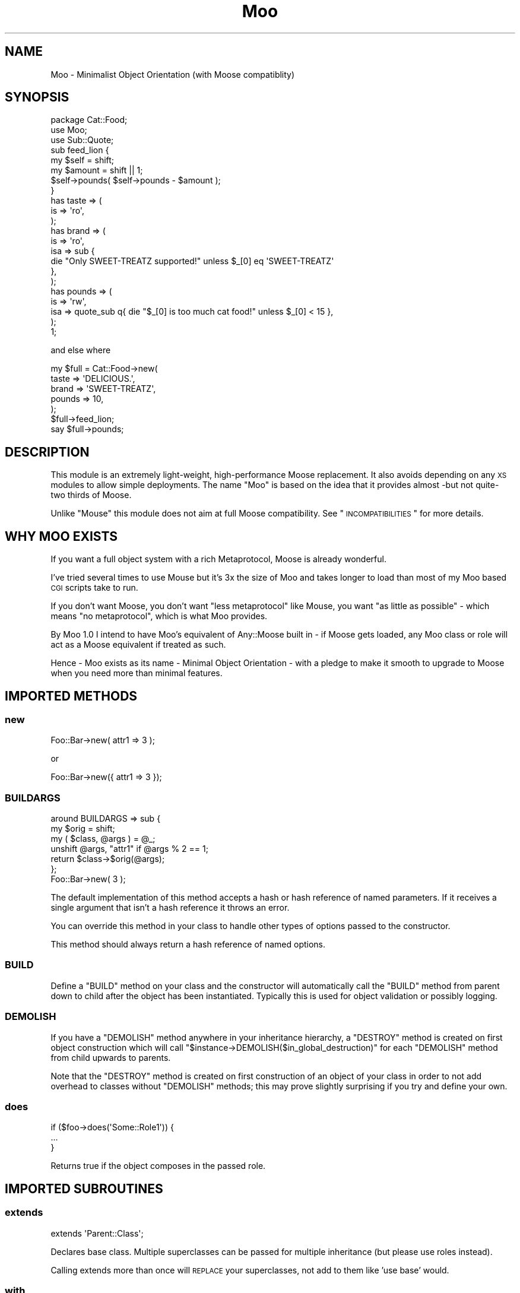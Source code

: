 .\" Automatically generated by Pod::Man 2.23 (Pod::Simple 3.14)
.\"
.\" Standard preamble:
.\" ========================================================================
.de Sp \" Vertical space (when we can't use .PP)
.if t .sp .5v
.if n .sp
..
.de Vb \" Begin verbatim text
.ft CW
.nf
.ne \\$1
..
.de Ve \" End verbatim text
.ft R
.fi
..
.\" Set up some character translations and predefined strings.  \*(-- will
.\" give an unbreakable dash, \*(PI will give pi, \*(L" will give a left
.\" double quote, and \*(R" will give a right double quote.  \*(C+ will
.\" give a nicer C++.  Capital omega is used to do unbreakable dashes and
.\" therefore won't be available.  \*(C` and \*(C' expand to `' in nroff,
.\" nothing in troff, for use with C<>.
.tr \(*W-
.ds C+ C\v'-.1v'\h'-1p'\s-2+\h'-1p'+\s0\v'.1v'\h'-1p'
.ie n \{\
.    ds -- \(*W-
.    ds PI pi
.    if (\n(.H=4u)&(1m=24u) .ds -- \(*W\h'-12u'\(*W\h'-12u'-\" diablo 10 pitch
.    if (\n(.H=4u)&(1m=20u) .ds -- \(*W\h'-12u'\(*W\h'-8u'-\"  diablo 12 pitch
.    ds L" ""
.    ds R" ""
.    ds C` ""
.    ds C' ""
'br\}
.el\{\
.    ds -- \|\(em\|
.    ds PI \(*p
.    ds L" ``
.    ds R" ''
'br\}
.\"
.\" Escape single quotes in literal strings from groff's Unicode transform.
.ie \n(.g .ds Aq \(aq
.el       .ds Aq '
.\"
.\" If the F register is turned on, we'll generate index entries on stderr for
.\" titles (.TH), headers (.SH), subsections (.SS), items (.Ip), and index
.\" entries marked with X<> in POD.  Of course, you'll have to process the
.\" output yourself in some meaningful fashion.
.ie \nF \{\
.    de IX
.    tm Index:\\$1\t\\n%\t"\\$2"
..
.    nr % 0
.    rr F
.\}
.el \{\
.    de IX
..
.\}
.\"
.\" Accent mark definitions (@(#)ms.acc 1.5 88/02/08 SMI; from UCB 4.2).
.\" Fear.  Run.  Save yourself.  No user-serviceable parts.
.    \" fudge factors for nroff and troff
.if n \{\
.    ds #H 0
.    ds #V .8m
.    ds #F .3m
.    ds #[ \f1
.    ds #] \fP
.\}
.if t \{\
.    ds #H ((1u-(\\\\n(.fu%2u))*.13m)
.    ds #V .6m
.    ds #F 0
.    ds #[ \&
.    ds #] \&
.\}
.    \" simple accents for nroff and troff
.if n \{\
.    ds ' \&
.    ds ` \&
.    ds ^ \&
.    ds , \&
.    ds ~ ~
.    ds /
.\}
.if t \{\
.    ds ' \\k:\h'-(\\n(.wu*8/10-\*(#H)'\'\h"|\\n:u"
.    ds ` \\k:\h'-(\\n(.wu*8/10-\*(#H)'\`\h'|\\n:u'
.    ds ^ \\k:\h'-(\\n(.wu*10/11-\*(#H)'^\h'|\\n:u'
.    ds , \\k:\h'-(\\n(.wu*8/10)',\h'|\\n:u'
.    ds ~ \\k:\h'-(\\n(.wu-\*(#H-.1m)'~\h'|\\n:u'
.    ds / \\k:\h'-(\\n(.wu*8/10-\*(#H)'\z\(sl\h'|\\n:u'
.\}
.    \" troff and (daisy-wheel) nroff accents
.ds : \\k:\h'-(\\n(.wu*8/10-\*(#H+.1m+\*(#F)'\v'-\*(#V'\z.\h'.2m+\*(#F'.\h'|\\n:u'\v'\*(#V'
.ds 8 \h'\*(#H'\(*b\h'-\*(#H'
.ds o \\k:\h'-(\\n(.wu+\w'\(de'u-\*(#H)/2u'\v'-.3n'\*(#[\z\(de\v'.3n'\h'|\\n:u'\*(#]
.ds d- \h'\*(#H'\(pd\h'-\w'~'u'\v'-.25m'\f2\(hy\fP\v'.25m'\h'-\*(#H'
.ds D- D\\k:\h'-\w'D'u'\v'-.11m'\z\(hy\v'.11m'\h'|\\n:u'
.ds th \*(#[\v'.3m'\s+1I\s-1\v'-.3m'\h'-(\w'I'u*2/3)'\s-1o\s+1\*(#]
.ds Th \*(#[\s+2I\s-2\h'-\w'I'u*3/5'\v'-.3m'o\v'.3m'\*(#]
.ds ae a\h'-(\w'a'u*4/10)'e
.ds Ae A\h'-(\w'A'u*4/10)'E
.    \" corrections for vroff
.if v .ds ~ \\k:\h'-(\\n(.wu*9/10-\*(#H)'\s-2\u~\d\s+2\h'|\\n:u'
.if v .ds ^ \\k:\h'-(\\n(.wu*10/11-\*(#H)'\v'-.4m'^\v'.4m'\h'|\\n:u'
.    \" for low resolution devices (crt and lpr)
.if \n(.H>23 .if \n(.V>19 \
\{\
.    ds : e
.    ds 8 ss
.    ds o a
.    ds d- d\h'-1'\(ga
.    ds D- D\h'-1'\(hy
.    ds th \o'bp'
.    ds Th \o'LP'
.    ds ae ae
.    ds Ae AE
.\}
.rm #[ #] #H #V #F C
.\" ========================================================================
.\"
.IX Title "Moo 3"
.TH Moo 3 "2011-12-23" "perl v5.12.4" "User Contributed Perl Documentation"
.\" For nroff, turn off justification.  Always turn off hyphenation; it makes
.\" way too many mistakes in technical documents.
.if n .ad l
.nh
.SH "NAME"
Moo \- Minimalist Object Orientation (with Moose compatiblity)
.SH "SYNOPSIS"
.IX Header "SYNOPSIS"
.Vb 1
\& package Cat::Food;
\&
\& use Moo;
\& use Sub::Quote;
\&
\& sub feed_lion {
\&   my $self = shift;
\&   my $amount = shift || 1;
\&
\&   $self\->pounds( $self\->pounds \- $amount );
\& }
\&
\& has taste => (
\&   is => \*(Aqro\*(Aq,
\& );
\&
\& has brand => (
\&   is  => \*(Aqro\*(Aq,
\&   isa => sub {
\&     die "Only SWEET\-TREATZ supported!" unless $_[0] eq \*(AqSWEET\-TREATZ\*(Aq
\&   },
\&);
\&
\& has pounds => (
\&   is  => \*(Aqrw\*(Aq,
\&   isa => quote_sub q{ die "$_[0] is too much cat food!" unless $_[0] < 15 },
\& );
\&
\& 1;
.Ve
.PP
and else where
.PP
.Vb 5
\& my $full = Cat::Food\->new(
\&    taste  => \*(AqDELICIOUS.\*(Aq,
\&    brand  => \*(AqSWEET\-TREATZ\*(Aq,
\&    pounds => 10,
\& );
\&
\& $full\->feed_lion;
\&
\& say $full\->pounds;
.Ve
.SH "DESCRIPTION"
.IX Header "DESCRIPTION"
This module is an extremely light-weight, high-performance Moose replacement.
It also avoids depending on any \s-1XS\s0 modules to allow simple deployments.  The
name \f(CW\*(C`Moo\*(C'\fR is based on the idea that it provides almost \-but not quite\- two
thirds of Moose.
.PP
Unlike \f(CW\*(C`Mouse\*(C'\fR this module does not aim at full Moose compatibility.  See
\&\*(L"\s-1INCOMPATIBILITIES\s0\*(R" for more details.
.SH "WHY MOO EXISTS"
.IX Header "WHY MOO EXISTS"
If you want a full object system with a rich Metaprotocol, Moose is
already wonderful.
.PP
I've tried several times to use Mouse but it's 3x the size of Moo and
takes longer to load than most of my Moo based \s-1CGI\s0 scripts take to run.
.PP
If you don't want Moose, you don't want \*(L"less metaprotocol\*(R" like Mouse,
you want \*(L"as little as possible\*(R" \- which means \*(L"no metaprotocol\*(R", which is
what Moo provides.
.PP
By Moo 1.0 I intend to have Moo's equivalent of Any::Moose built in \-
if Moose gets loaded, any Moo class or role will act as a Moose equivalent
if treated as such.
.PP
Hence \- Moo exists as its name \- Minimal Object Orientation \- with a pledge
to make it smooth to upgrade to Moose when you need more than minimal
features.
.SH "IMPORTED METHODS"
.IX Header "IMPORTED METHODS"
.SS "new"
.IX Subsection "new"
.Vb 1
\& Foo::Bar\->new( attr1 => 3 );
.Ve
.PP
or
.PP
.Vb 1
\& Foo::Bar\->new({ attr1 => 3 });
.Ve
.SS "\s-1BUILDARGS\s0"
.IX Subsection "BUILDARGS"
.Vb 3
\& around BUILDARGS => sub {
\&   my $orig = shift;
\&   my ( $class, @args ) = @_;
\&
\&   unshift @args, "attr1" if @args % 2 == 1;
\&
\&   return $class\->$orig(@args);
\& };
\&
\& Foo::Bar\->new( 3 );
.Ve
.PP
The default implementation of this method accepts a hash or hash reference of
named parameters. If it receives a single argument that isn't a hash reference
it throws an error.
.PP
You can override this method in your class to handle other types of options
passed to the constructor.
.PP
This method should always return a hash reference of named options.
.SS "\s-1BUILD\s0"
.IX Subsection "BUILD"
Define a \f(CW\*(C`BUILD\*(C'\fR method on your class and the constructor will automatically
call the \f(CW\*(C`BUILD\*(C'\fR method from parent down to child after the object has
been instantiated.  Typically this is used for object validation or possibly
logging.
.SS "\s-1DEMOLISH\s0"
.IX Subsection "DEMOLISH"
If you have a \f(CW\*(C`DEMOLISH\*(C'\fR method anywhere in your inheritance hierarchy,
a \f(CW\*(C`DESTROY\*(C'\fR method is created on first object construction which will call
\&\f(CW\*(C`$instance\->DEMOLISH($in_global_destruction)\*(C'\fR for each \f(CW\*(C`DEMOLISH\*(C'\fR
method from child upwards to parents.
.PP
Note that the \f(CW\*(C`DESTROY\*(C'\fR method is created on first construction of an object
of your class in order to not add overhead to classes without \f(CW\*(C`DEMOLISH\*(C'\fR
methods; this may prove slightly surprising if you try and define your own.
.SS "does"
.IX Subsection "does"
.Vb 3
\& if ($foo\->does(\*(AqSome::Role1\*(Aq)) {
\&   ...
\& }
.Ve
.PP
Returns true if the object composes in the passed role.
.SH "IMPORTED SUBROUTINES"
.IX Header "IMPORTED SUBROUTINES"
.SS "extends"
.IX Subsection "extends"
.Vb 1
\& extends \*(AqParent::Class\*(Aq;
.Ve
.PP
Declares base class. Multiple superclasses can be passed for multiple
inheritance (but please use roles instead).
.PP
Calling extends more than once will \s-1REPLACE\s0 your superclasses, not add to
them like 'use base' would.
.SS "with"
.IX Subsection "with"
.Vb 2
\& with \*(AqSome::Role1\*(Aq;
\& with \*(AqSome::Role2\*(Aq;
.Ve
.PP
Composes a Role::Tiny into current class.  Only one role may be composed in
at a time to allow the code to remain as simple as possible.
.SS "has"
.IX Subsection "has"
.Vb 3
\& has attr => (
\&   is => \*(Aqro\*(Aq,
\& );
.Ve
.PP
Declares an attribute for the class.
.PP
The options for \f(CW\*(C`has\*(C'\fR are as follows:
.IP "\(bu" 2
is
.Sp
\&\fBrequired\fR, must be \f(CW\*(C`ro\*(C'\fR or \f(CW\*(C`rw\*(C'\fR.  Unsurprisingly, \f(CW\*(C`ro\*(C'\fR generates an
accessor that will not respond to arguments; to be clear: a getter only. \f(CW\*(C`rw\*(C'\fR
will create a perlish getter/setter.
.IP "\(bu" 2
isa
.Sp
Takes a coderef which is meant to validate the attribute.  Unlike Moose Moo
does not include a basic type system, so instead of doing \f(CW\*(C`isa => \*(AqNum\*(Aq\*(C'\fR,
one should do
.Sp
.Vb 3
\& isa => quote_sub q{
\&   die "$_[0] is not a number!" unless looks_like_number $_[0]
\& },
.Ve
.Sp
Sub::Quote aware
.IP "\(bu" 2
coerce
.Sp
Takes a coderef which is meant to coerce the attribute.  The basic idea is to
do something like the following:
.Sp
.Vb 3
\& coerce => quote_sub q{
\&   $_[0] + 1 unless $_[0] % 2
\& },
.Ve
.Sp
Coerce does not require \f(CW\*(C`isa\*(C'\fR to be defined.
.Sp
Sub::Quote aware
.IP "\(bu" 2
handles
.Sp
Takes a string
.Sp
.Vb 1
\&  handles => \*(AqRobotRole\*(Aq
.Ve
.Sp
Where \f(CW\*(C`RobotRole\*(C'\fR is a role (Moo::Role) that defines an interface which
becomes the list of methods to handle.
.Sp
Takes a list of methods
.Sp
.Vb 1
\& handles => [ qw( one two ) ]
.Ve
.Sp
Takes a hashref
.Sp
.Vb 3
\& handles => {
\&   un => \*(Aqone\*(Aq,
\& }
.Ve
.IP "\(bu" 2
trigger
.Sp
Takes a coderef which will get called any time the attribute is set. Coderef
will be invoked against the object with the new value as an argument.
.Sp
Note that Moose also passes the old value, if any; this feature is not yet
supported.
.Sp
Sub::Quote aware
.IP "\(bu" 2
default
.Sp
Takes a coderef which will get called with \f(CW$self\fR as its only argument
to populate an attribute if no value is supplied to the constructor \- or
if the attribute is lazy, when the attribute is first retrieved if no
value has yet been provided.
.Sp
Note that if your default is fired during \fInew()\fR there is no guarantee that
other attributes have been populated yet so you should not rely on their
existence.
.Sp
Sub::Quote aware
.IP "\(bu" 2
predicate
.Sp
Takes a method name which will return true if an attribute has a value.
.Sp
A common example of this would be to call it \f(CW\*(C`has_$foo\*(C'\fR, implying that the
object has a \f(CW$foo\fR set.
.IP "\(bu" 2
builder
.Sp
Takes a method name which will be called to create the attribute \- functions
exactly like default except that instead of calling
.Sp
.Vb 1
\&  $default\->($self);
.Ve
.Sp
Moo will call
.Sp
.Vb 1
\&  $self\->$builder;
.Ve
.IP "\(bu" 2
clearer
.Sp
Takes a method name which will clear the attribute.
.IP "\(bu" 2
lazy
.Sp
\&\fBBoolean\fR.  Set this if you want values for the attribute to be grabbed
lazily.  This is usually a good idea if you have a \*(L"builder\*(R" which requires
another attribute to be set.
.IP "\(bu" 2
required
.Sp
\&\fBBoolean\fR.  Set this if the attribute must be passed on instantiation.
.IP "\(bu" 2
reader
.Sp
The value of this attribute will be the name of the method to get the value of
the attribute.  If you like Java style methods, you might set this to
\&\f(CW\*(C`get_foo\*(C'\fR
.IP "\(bu" 2
writer
.Sp
The value of this attribute will be the name of the method to set the value of
the attribute.  If you like Java style methods, you might set this to
\&\f(CW\*(C`set_foo\*(C'\fR
.IP "\(bu" 2
weak_ref
.Sp
\&\fBBoolean\fR.  Set this if you want the reference that the attribute contains to
be weakened; use this when circular references are possible, which will cause
leaks.
.IP "\(bu" 2
init_arg
.Sp
Takes the name of the key to look for at instantiation time of the object.  A
common use of this is to make an underscored attribute have a non-underscored
initialization name. \f(CW\*(C`undef\*(C'\fR means that passing the value in on instantiation
.SS "before"
.IX Subsection "before"
.Vb 1
\& before foo => sub { ... };
.Ve
.PP
See \*(L"before method(s) => sub { ... }\*(R" in Class::Method::Modifiers for full
documentation.
.SS "around"
.IX Subsection "around"
.Vb 1
\& around foo => sub { ... };
.Ve
.PP
See \*(L"around method(s) => sub { ... }\*(R" in Class::Method::Modifiers for full
documentation.
.SS "after"
.IX Subsection "after"
.Vb 1
\& after foo => sub { ... };
.Ve
.PP
See \*(L"after method(s) => sub { ... }\*(R" in Class::Method::Modifiers for full
documentation.
.SH "SUB QUOTE AWARE"
.IX Header "SUB QUOTE AWARE"
\&\*(L"quote_sub\*(R" in Sub::Quote allows us to create coderefs that are \*(L"inlineable,\*(R"
giving us a handy, XS-free speed boost.  Any option that is Sub::Quote
aware can take advantage of this.
.SH "INCOMPATIBILITIES WITH MOOSE"
.IX Header "INCOMPATIBILITIES WITH MOOSE"
You can only compose one role at a time.  If your application is large or
complex enough to warrant complex composition, you wanted Moose.
.PP
There is no complex type system.  \f(CW\*(C`isa\*(C'\fR is verified with a coderef, if you
need complex types, just make a library of coderefs, or better yet, functions
that return quoted subs.
.PP
\&\f(CW\*(C`initializer\*(C'\fR is not supported in core since the author considers it to be a
bad idea but may be supported by an extension in future.
.PP
There is no meta object.  If you need this level of complexity you wanted
Moose \- Moo succeeds at being small because it explicitly does not
provide a metaprotocol.
.PP
No support for \f(CW\*(C`super\*(C'\fR, \f(CW\*(C`override\*(C'\fR, \f(CW\*(C`inner\*(C'\fR, or \f(CW\*(C`augment\*(C'\fR \- override can
be handled by around albeit with a little more typing, and the author considers
augment to be a bad idea.
.PP
\&\*(L"default\*(R" only supports coderefs, because doing otherwise is usually a
mistake anyway.
.PP
\&\f(CW\*(C`lazy_build\*(C'\fR is not supported per se, but of course it will work if you
manually set all the options it implies.
.PP
\&\f(CW\*(C`auto_deref\*(C'\fR is not supported since the author considers it a bad idea.
.PP
\&\f(CW\*(C`documentation\*(C'\fR is not supported since it's a very poor replacement for \s-1POD\s0.
.PP
Handling of warnings: when you \f(CW\*(C`use Moo\*(C'\fR we enable \s-1FATAL\s0 warnings.  The nearest
similar invocation for Moose would be:
.PP
.Vb 2
\&  use Moose;
\&  use warnings FATAL => "all";
.Ve
.PP
Additionally, Moo supports a set of attribute option shortcuts intended to
reduce common boilerplate.  The set of shortcuts is the same as in the Moose
module MooseX::AttributeShortcuts.  So if you:
.PP
.Vb 2
\&    package MyClass;
\&    use Moo;
.Ve
.PP
The nearest Moose invocation would be:
.PP
.Vb 1
\&    package MyClass;
\&
\&    use Moose;
\&    use warnings FATAL => "all";
\&    use MooseX::AttributeShortcuts;
.Ve
.SH "AUTHOR"
.IX Header "AUTHOR"
mst \- Matt S. Trout (cpan:MSTROUT) <mst@shadowcat.co.uk>
.SH "CONTRIBUTORS"
.IX Header "CONTRIBUTORS"
dg \- David Leadbeater (cpan:DGL) <dgl@dgl.cx>
.PP
frew \- Arthur Axel \*(L"fREW\*(R" Schmidt (cpan:FREW) <frioux@gmail.com>
.PP
hobbs \- Andrew Rodland (cpan:ARODLAND) <arodland@cpan.org>
.PP
jnap \- John Napiorkowski (cpan:JJNAPIORK) <jjn1056@yahoo.com>
.PP
ribasushi \- Peter Rabbitson (cpan:RIBASUSHI) <ribasushi@cpan.org>
.PP
chip \- Chip Salzenberg (cpan:CHIPS) <chip@pobox.com>
.PP
ajgb \- Alex J. G. BurzyXski (cpan:AJGB) <ajgb@cpan.org>
.PP
doy \- Jesse Luehrs (cpan:DOY) <doy at tozt dot net>
.SH "COPYRIGHT"
.IX Header "COPYRIGHT"
Copyright (c) 2010\-2011 the Moo \*(L"\s-1AUTHOR\s0\*(R" and \*(L"\s-1CONTRIBUTORS\s0\*(R"
as listed above.
.SH "LICENSE"
.IX Header "LICENSE"
This library is free software and may be distributed under the same terms
as perl itself.
